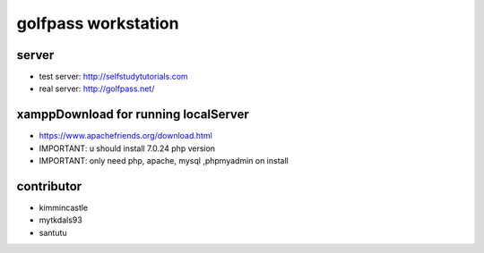 ###################
golfpass workstation
###################

******
server
******
- test server: http://selfstudytutorials.com
- real server: http://golfpass.net/

*************************************
xamppDownload for running localServer
*************************************
- https://www.apachefriends.org/download.html
- IMPORTANT: u should install 7.0.24 php version
- IMPORTANT: only need php, apache, mysql ,phpmyadmin on install
**********
contributor
**********
- kimmincastle
- mytkdals93
- santutu